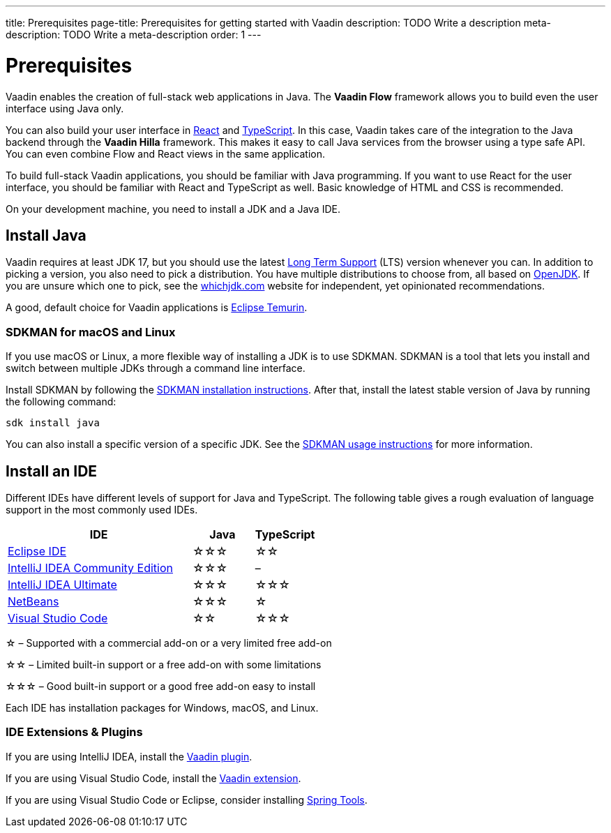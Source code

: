 ---
title: Prerequisites
page-title: Prerequisites for getting started with Vaadin
description: TODO Write a description
meta-description: TODO Write a meta-description
order: 1
---


= Prerequisites

Vaadin enables the creation of full-stack web applications in Java. The *Vaadin Flow* framework allows you to build even the user interface using Java only.

You can also build your user interface in link:https://react.dev/[React] and link:https://www.typescriptlang.org/[TypeScript]. In this case, Vaadin takes care of the integration to the Java backend through the *Vaadin Hilla* framework. This makes it easy to call Java services from the browser using a type safe API. You can even combine Flow and React views in the same application.

To build full-stack Vaadin applications, you should be familiar with Java programming. If you want to use React for the user interface, you should be familiar with React and TypeScript as well. Basic knowledge of HTML and CSS is recommended.

On your development machine, you need to install a JDK and a Java IDE.


== Install Java

Vaadin requires at least JDK 17, but you should use the latest link:https://www.java.com/releases/[Long Term Support] (LTS) version whenever you can. In addition to picking a version, you also need to pick a distribution. You have multiple distributions to choose from, all based on link:https://openjdk.java.net/[OpenJDK]. If you are unsure which one to pick, see the link:https://whichjdk.com/[whichjdk.com] website for independent, yet opinionated recommendations. 

A good, default choice for Vaadin applications is link:https://adoptium.net/temurin/releases/[Eclipse Temurin].


=== SDKMAN for macOS and Linux

If you use macOS or Linux, a more flexible way of installing a JDK is to use SDKMAN. SDKMAN is a tool that lets you install and switch between multiple JDKs through a command line interface.

Install SDKMAN by following the link:https://sdkman.io/install[SDKMAN installation instructions]. After that, install the latest stable version of Java by running the following command:

[source,terminal]
----
sdk install java
----

You can also install a specific version of a specific JDK. See the link:https://sdkman.io/usage[SDKMAN usage instructions] for more information.


== Install an IDE

Different IDEs have different levels of support for Java and TypeScript. The following table gives a rough evaluation of language support in the most commonly used IDEs.

[%header, cols="3,1,1"]
|====
| IDE | Java  | TypeScript
| link:https://eclipseide.org/[Eclipse IDE] | &star;&star;&star; | &star;&star;
| link:https://www.jetbrains.com/idea/[IntelliJ IDEA Community Edition]| &star;&star;&star; | –
| link:https://www.jetbrains.com/idea/[IntelliJ IDEA Ultimate]| &star;&star;&star; | &star;&star;&star;
| link:https://netbeans.apache.org/[NetBeans]| &star;&star;&star; | &star;
| link:https://code.visualstudio.com/[Visual Studio Code] | &star;&star; | &star;&star;&star;
|====
&star; &ndash; Supported with a commercial add-on or a very limited free add-on

&star;&star; &ndash; Limited built-in support or a free add-on with some limitations

&star;&star;&star; &ndash; Good built-in support or a good free add-on easy to install

Each IDE has installation packages for Windows, macOS, and Linux.


=== IDE Extensions & Plugins

If you are using IntelliJ IDEA, install the link:https://plugins.jetbrains.com/plugin/23758-vaadin[Vaadin plugin].

If you are using Visual Studio Code, install the link:https://marketplace.visualstudio.com/items?itemName=vaadin.vaadin-vscode[Vaadin extension].

If you are using Visual Studio Code or Eclipse, consider installing link:https://spring.io/tools[Spring Tools].

// TODO Which TypeScript plugins should you use?
